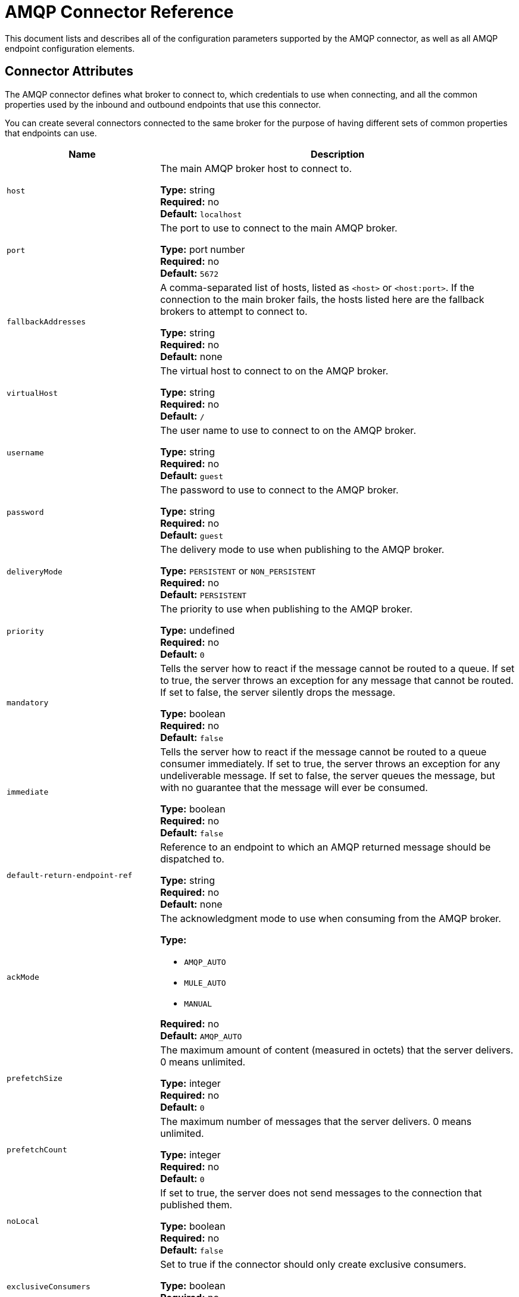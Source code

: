 = AMQP Connector Reference
:keywords: anypoint, components, elements, connectors, amqp

This document lists and describes all of the configuration parameters supported by the AMQP connector, as well as all AMQP endpoint configuration elements.

== Connector Attributes

The AMQP connector defines what broker to connect to, which credentials to use when connecting, and all the common properties used by the inbound and outbound endpoints that use this connector.

You can create several connectors connected to the same broker for the purpose of having different sets of common properties that endpoints can use.

[cols="30a,70a",options="header"]
|===
|Name |Description
|`host` |The main AMQP broker host to connect to.

*Type:* string +
*Required:* no +
*Default:* `localhost`
|`port` |The port to use to connect to the main AMQP broker.

*Type:* port number +
*Required:* no +
*Default:* `5672`
|`fallbackAddresses` |A comma-separated list of hosts, listed as `<host>` or `<host:port>`. If the connection to the main broker fails, the hosts listed here are the fallback brokers to attempt to connect to.

*Type:* string +
*Required:* no +
*Default:* none
|`virtualHost` |The virtual host to connect to on the AMQP broker.

*Type:* string +
*Required:* no +
*Default:* `/`
|`username` |The user name to use to connect to on the AMQP broker.

*Type:* string +
*Required:* no +
*Default:* `guest`
|`password` |The password to use to connect to the AMQP broker.

*Type:* string +
*Required:* no +
*Default:* `guest`
|`deliveryMode` |The delivery mode to use when publishing to the AMQP broker.

*Type:* `PERSISTENT` or `NON_PERSISTENT` +
*Required:* no +
*Default:* `PERSISTENT`
|`priority` |The priority to use when publishing to the AMQP broker.

*Type:* undefined +
*Required:* no +
*Default:* `0`
|`mandatory` |Tells the server how to react if the message cannot be routed to a queue. If set to true, the server throws an exception for any message that cannot be routed. If set to false, the server silently drops the message.

*Type:* boolean +
*Required:* no +
*Default:* `false`
|`immediate` |Tells the server how to react if the message cannot be routed to a queue consumer immediately. If set to true, the server throws an exception for any undeliverable message. If set to false, the server queues the message, but with no guarantee that the message will ever be consumed.

*Type:* boolean +
*Required:* no +
*Default:* `false`
|`default-return-endpoint-ref` |Reference to an endpoint to which an AMQP returned message should be dispatched to.

*Type:* string +
*Required:* no +
*Default:* none
|`ackMode` |The acknowledgment mode to use when consuming from the AMQP broker.

*Type:*

 * `AMQP_AUTO`
 * `MULE_AUTO`
 * `MANUAL`

*Required:* no +
*Default:* `AMQP_AUTO`
|`prefetchSize` |The maximum amount of content (measured in octets) that the server delivers. 0 means unlimited.

*Type:* integer +
*Required:* no +
*Default:* `0`
|`prefetchCount` |The maximum number of messages that the server delivers. 0 means unlimited.

*Type:* integer +
*Required:* no +
*Default:* `0`
|`noLocal` |If set to true, the server does not send messages to the connection that published them.

*Type:* boolean +
*Required:* no +
*Default:* `false`
|`exclusiveConsumers` |Set to true if the connector should only create exclusive consumers.

*Type:* boolean +
*Required:* no +
*Default:* `false`
|`numberOfConsumers` |The number of concurrent consumer threads that are used to receive AMQP messages.

*Type:* integer +
*Required:* no +
*Default:* `4`
|`activeDeclarationsOnly` |Defines if the connector should only do active exchange and queue declarations, or if it can also perform passive declarations to enforce their existence.

*Type:* boolean +
*Required:* no +
*Default:* `false`
|===

== Endpoint Attributes

Endpoint attributes are interpreted differently if they are used on inbound or outbound endpoints. For example, on an inbound endpoint the attribute `routingKey` is used for queue binding, and on an outbound endpoint, it is used as a basic publish parameter.

[cols="30a,70a",options="header"]
|===
|Name |Description
|`exchangeName` |The exchange to publish to or bind queues to. Use `AMQP.DEFAULT.EXCHANGE` for the default exchange. (The previous approach, which consists in leaving blank or omitting `exchangeName` for the default exchange, still works but is not recommended.)

*Type:* string +
*Required:* no +
*Default:* none
|`queueName` |Name of the queue to consume from. Leave blank or omit for using a new private exclusive server-named queue.

*Type:* string +
*Required:* no +
*Default:* none
|`routingKey` |Comma-separated routing keys to use when binding a queue or publishing a message.

*Type:* string +
*Required:* no +
*Default:* none
|`consumerTag` |A client-generated consumer tag to establish context.

*Type:* string +
*Required:* no +
*Default:* none
|`exchangeType` |The type of exchange to be declared.

*Type:*

* `fanout`
* `direct`
* `topic`
* `headers`

*Required:* no +
*Default:* none
|`exchangeDurable` |The durability of the declared exchange.

*Type:* boolean +
*Required:* no +
*Default:* none
|`exchangeAutoDelete` |Specifies if the declared exchange should be autodeleted.

*Type:* boolean +
*Required:* no +
*Default:* none
|`queueDurable` |Specifies if the declared queue is durable.

*Type:* boolean +
*Required:* no +
*Default:* none
|`queueAutoDelete` |Specifies if the declared queue should be autodeleted.

*Type:* boolean +
*Required:* no +
*Default:* none
|`queueExclusive` |Specifies if the declared queue is exclusive.

*Type:* boolean +
*Required:* no +
*Default:* none
|===

== See Also

* link:http://training.mulesoft.com[MuleSoft Training]
* link:https://www.mulesoft.com/webinars[MuleSoft Webinars]
* link:http://blogs.mulesoft.com[MuleSoft Blogs]
* link:http://forums.mulesoft.com[MuleSoft Forums]

